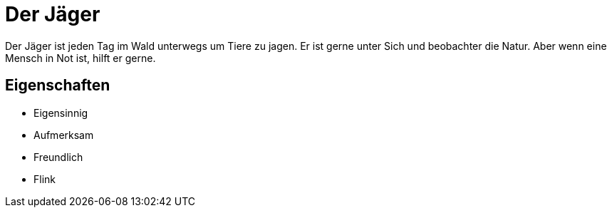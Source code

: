 = Der Jäger

Der Jäger ist jeden Tag im Wald unterwegs um Tiere zu jagen.
Er ist gerne unter Sich und beobachter die Natur.
Aber wenn eine Mensch in Not ist, hilft er gerne.

== Eigenschaften

* Eigensinnig
* Aufmerksam
* Freundlich
* Flink